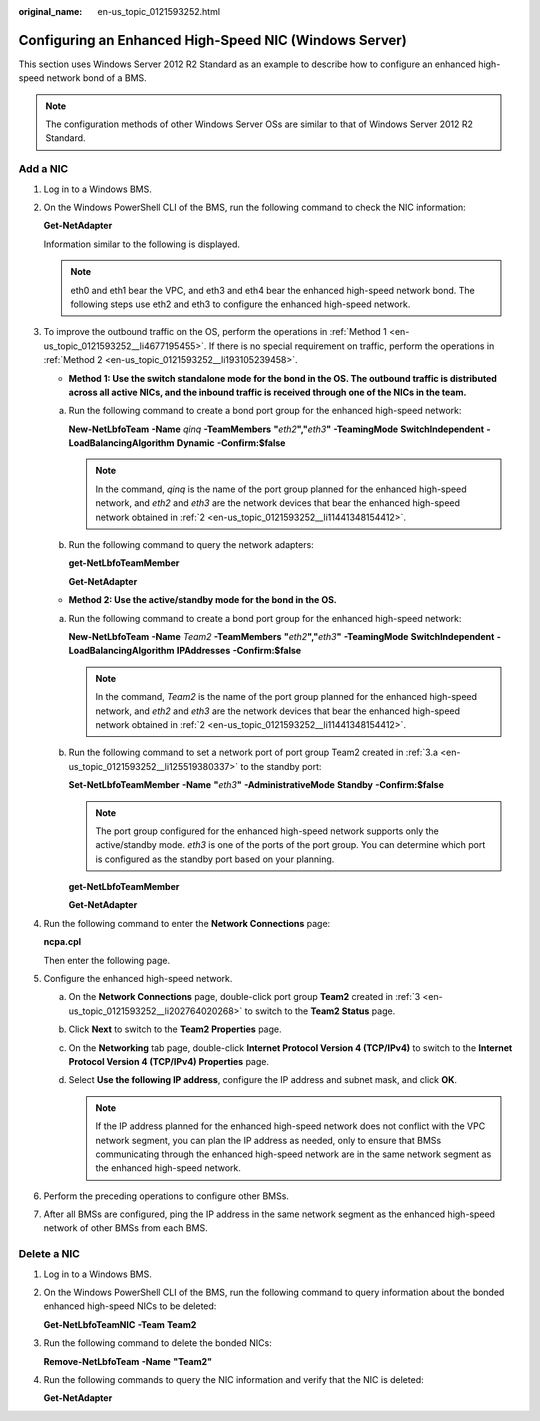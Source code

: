 :original_name: en-us_topic_0121593252.html

.. _en-us_topic_0121593252:

Configuring an Enhanced High-Speed NIC (Windows Server)
=======================================================

This section uses Windows Server 2012 R2 Standard as an example to describe how to configure an enhanced high-speed network bond of a BMS.

.. note::

   The configuration methods of other Windows Server OSs are similar to that of Windows Server 2012 R2 Standard.

.. _en-us_topic_0121593252__section136727354194:

Add a NIC
---------

#. Log in to a Windows BMS.

#. .. _en-us_topic_0121593252__li11441348154412:

   On the Windows PowerShell CLI of the BMS, run the following command to check the NIC information:

   **Get-NetAdapter**

   Information similar to the following is displayed.

   |image1|

   .. note::

      eth0 and eth1 bear the VPC, and eth3 and eth4 bear the enhanced high-speed network bond. The following steps use eth2 and eth3 to configure the enhanced high-speed network.

#. .. _en-us_topic_0121593252__li202764020268:

   To improve the outbound traffic on the OS, perform the operations in :ref:`Method 1 <en-us_topic_0121593252__li4677195455>`. If there is no special requirement on traffic, perform the operations in :ref:`Method 2 <en-us_topic_0121593252__li193105239458>`.

   -  .. _en-us_topic_0121593252__li4677195455:

      **Method 1: Use the switch standalone mode for the bond in the OS. The outbound traffic is distributed across all active NICs, and the inbound traffic is received through one of the NICs in the team.**

   a. Run the following command to create a bond port group for the enhanced high-speed network:

      **New-NetLbfoTeam** **-Name** *qinq* **-TeamMembers** **"**\ *eth2*\ **","**\ *eth3*\ **"** **-TeamingMode** **SwitchIndependent** **-LoadBalancingAlgorithm** **Dynamic** **-Confirm:$false**

      |image2|

      .. note::

         In the command, *qinq* is the name of the port group planned for the enhanced high-speed network, and *eth2* and *eth3* are the network devices that bear the enhanced high-speed network obtained in :ref:`2 <en-us_topic_0121593252__li11441348154412>`.

   b. Run the following command to query the network adapters:

      **get-NetLbfoTeamMember**

      |image3|

      **Get-NetAdapter**

      |image4|

   -  .. _en-us_topic_0121593252__li193105239458:

      **Method 2: Use the active/standby mode for the bond in the OS.**

   a. .. _en-us_topic_0121593252__li125519380337:

      Run the following command to create a bond port group for the enhanced high-speed network:

      **New-NetLbfoTeam** **-Name** *Team2* **-TeamMembers** **"**\ *eth2*\ **","**\ *eth3*\ **"** **-TeamingMode** **SwitchIndependent** **-LoadBalancingAlgorithm** **IPAddresses** **-Confirm:$false**

      |image5|

      .. note::

         In the command, *Team2* is the name of the port group planned for the enhanced high-speed network, and *eth2* and *eth3* are the network devices that bear the enhanced high-speed network obtained in :ref:`2 <en-us_topic_0121593252__li11441348154412>`.

   b. Run the following command to set a network port of port group Team2 created in :ref:`3.a <en-us_topic_0121593252__li125519380337>` to the standby port:

      **Set-NetLbfoTeamMember** **-Name** **"**\ *eth3*\ **"** **-AdministrativeMode** **Standby** **-Confirm:$false**

      .. note::

         The port group configured for the enhanced high-speed network supports only the active/standby mode. *eth3* is one of the ports of the port group. You can determine which port is configured as the standby port based on your planning.

      **get-NetLbfoTeamMember**

      |image6|

      **Get-NetAdapter**

      |image7|

#. Run the following command to enter the **Network Connections** page:

   **ncpa.cpl**

   Then enter the following page.

   |image8|

#. Configure the enhanced high-speed network.

   a. On the **Network Connections** page, double-click port group **Team2** created in :ref:`3 <en-us_topic_0121593252__li202764020268>` to switch to the **Team2 Status** page.

   b. Click **Next** to switch to the **Team2 Properties** page.

   c. On the **Networking** tab page, double-click **Internet Protocol Version 4 (TCP/IPv4)** to switch to the **Internet Protocol Version 4 (TCP/IPv4) Properties** page.

   d. Select **Use the following IP address**, configure the IP address and subnet mask, and click **OK**.

      |image9|

      .. note::

         If the IP address planned for the enhanced high-speed network does not conflict with the VPC network segment, you can plan the IP address as needed, only to ensure that BMSs communicating through the enhanced high-speed network are in the same network segment as the enhanced high-speed network.

#. Perform the preceding operations to configure other BMSs.

#. After all BMSs are configured, ping the IP address in the same network segment as the enhanced high-speed network of other BMSs from each BMS.

   |image10|

.. _en-us_topic_0121593252__section47181835181916:

Delete a NIC
------------

#. Log in to a Windows BMS.

#. On the Windows PowerShell CLI of the BMS, run the following command to query information about the bonded enhanced high-speed NICs to be deleted:

   **Get-NetLbfoTeamNIC** **-Team** **Team2**

   |image11|

#. Run the following command to delete the bonded NICs:

   **Remove-NetLbfoTeam** **-Name** **"Team2"**

   |image12|

#. Run the following commands to query the NIC information and verify that the NIC is deleted:

   **Get-NetAdapter**

   |image13|

.. |image1| image:: /_static/images/en-us_image_0137971700.png
.. |image2| image:: /_static/images/en-us_image_0137971813.png
.. |image3| image:: /_static/images/en-us_image_0137971815.png
.. |image4| image:: /_static/images/en-us_image_0137972005.png
.. |image5| image:: /_static/images/en-us_image_0137971819.png
.. |image6| image:: /_static/images/en-us_image_0137971823.png
.. |image7| image:: /_static/images/en-us_image_0137971825.png
.. |image8| image:: /_static/images/en-us_image_0131348146.png
.. |image9| image:: /_static/images/en-us_image_0131350057.png
.. |image10| image:: /_static/images/en-us_image_0131307619.png
.. |image11| image:: /_static/images/en-us_image_0131402473.png
.. |image12| image:: /_static/images/en-us_image_0131402484.png
.. |image13| image:: /_static/images/en-us_image_0131356351.png
